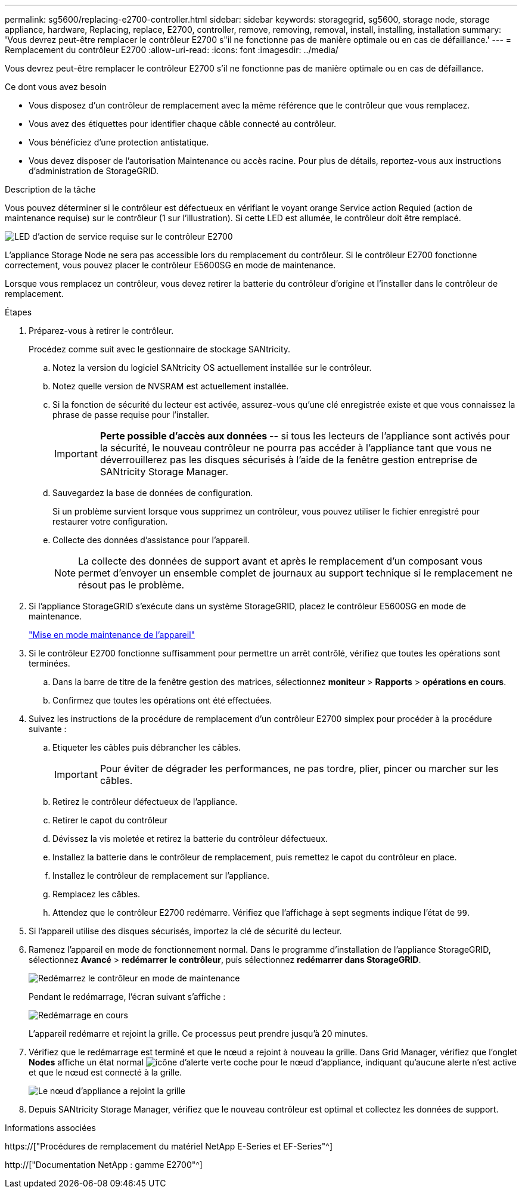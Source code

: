 ---
permalink: sg5600/replacing-e2700-controller.html 
sidebar: sidebar 
keywords: storagegrid, sg5600, storage node, storage appliance, hardware, Replacing, replace, E2700, controller, remove, removing, removal, install, installing, installation 
summary: 'Vous devrez peut-être remplacer le contrôleur E2700 s"il ne fonctionne pas de manière optimale ou en cas de défaillance.' 
---
= Remplacement du contrôleur E2700
:allow-uri-read: 
:icons: font
:imagesdir: ../media/


[role="lead"]
Vous devrez peut-être remplacer le contrôleur E2700 s'il ne fonctionne pas de manière optimale ou en cas de défaillance.

.Ce dont vous avez besoin
* Vous disposez d'un contrôleur de remplacement avec la même référence que le contrôleur que vous remplacez.
* Vous avez des étiquettes pour identifier chaque câble connecté au contrôleur.
* Vous bénéficiez d'une protection antistatique.
* Vous devez disposer de l'autorisation Maintenance ou accès racine. Pour plus de détails, reportez-vous aux instructions d'administration de StorageGRID.


.Description de la tâche
Vous pouvez déterminer si le contrôleur est défectueux en vérifiant le voyant orange Service action Requied (action de maintenance requise) sur le contrôleur (1 sur l'illustration). Si cette LED est allumée, le contrôleur doit être remplacé.

image::../media/e2700_controller_sar_led.gif[LED d'action de service requise sur le contrôleur E2700]

L'appliance Storage Node ne sera pas accessible lors du remplacement du contrôleur. Si le contrôleur E2700 fonctionne correctement, vous pouvez placer le contrôleur E5600SG en mode de maintenance.

Lorsque vous remplacez un contrôleur, vous devez retirer la batterie du contrôleur d'origine et l'installer dans le contrôleur de remplacement.

.Étapes
. Préparez-vous à retirer le contrôleur.
+
Procédez comme suit avec le gestionnaire de stockage SANtricity.

+
.. Notez la version du logiciel SANtricity OS actuellement installée sur le contrôleur.
.. Notez quelle version de NVSRAM est actuellement installée.
.. Si la fonction de sécurité du lecteur est activée, assurez-vous qu'une clé enregistrée existe et que vous connaissez la phrase de passe requise pour l'installer.
+

IMPORTANT: *Perte possible d'accès aux données --* si tous les lecteurs de l'appliance sont activés pour la sécurité, le nouveau contrôleur ne pourra pas accéder à l'appliance tant que vous ne déverrouillerez pas les disques sécurisés à l'aide de la fenêtre gestion entreprise de SANtricity Storage Manager.

.. Sauvegardez la base de données de configuration.
+
Si un problème survient lorsque vous supprimez un contrôleur, vous pouvez utiliser le fichier enregistré pour restaurer votre configuration.

.. Collecte des données d'assistance pour l'appareil.
+

NOTE: La collecte des données de support avant et après le remplacement d'un composant vous permet d'envoyer un ensemble complet de journaux au support technique si le remplacement ne résout pas le problème.



. Si l'appliance StorageGRID s'exécute dans un système StorageGRID, placez le contrôleur E5600SG en mode de maintenance.
+
link:placing-appliance-into-maintenance-mode.html["Mise en mode maintenance de l'appareil"]

. Si le contrôleur E2700 fonctionne suffisamment pour permettre un arrêt contrôlé, vérifiez que toutes les opérations sont terminées.
+
.. Dans la barre de titre de la fenêtre gestion des matrices, sélectionnez *moniteur* > *Rapports* > *opérations en cours*.
.. Confirmez que toutes les opérations ont été effectuées.


. Suivez les instructions de la procédure de remplacement d'un contrôleur E2700 simplex pour procéder à la procédure suivante :
+
.. Etiqueter les câbles puis débrancher les câbles.
+

IMPORTANT: Pour éviter de dégrader les performances, ne pas tordre, plier, pincer ou marcher sur les câbles.

.. Retirez le contrôleur défectueux de l'appliance.
.. Retirer le capot du contrôleur
.. Dévissez la vis moletée et retirez la batterie du contrôleur défectueux.
.. Installez la batterie dans le contrôleur de remplacement, puis remettez le capot du contrôleur en place.
.. Installez le contrôleur de remplacement sur l'appliance.
.. Remplacez les câbles.
.. Attendez que le contrôleur E2700 redémarre. Vérifiez que l'affichage à sept segments indique l'état de `99`.


. Si l'appareil utilise des disques sécurisés, importez la clé de sécurité du lecteur.
. Ramenez l'appareil en mode de fonctionnement normal. Dans le programme d'installation de l'appliance StorageGRID, sélectionnez *Avancé* > *redémarrer le contrôleur*, puis sélectionnez *redémarrer dans StorageGRID*.
+
image::../media/reboot_controller_from_maintenance_mode.png[Redémarrez le contrôleur en mode de maintenance]

+
Pendant le redémarrage, l'écran suivant s'affiche :

+
image::../media/reboot_controller_in_progress.png[Redémarrage en cours]

+
L'appareil redémarre et rejoint la grille. Ce processus peut prendre jusqu'à 20 minutes.

. Vérifiez que le redémarrage est terminé et que le nœud a rejoint à nouveau la grille. Dans Grid Manager, vérifiez que l'onglet *Nodes* affiche un état normal image:../media/icon_alert_green_checkmark.png["icône d'alerte verte coche"] pour le nœud d'appliance, indiquant qu'aucune alerte n'est active et que le nœud est connecté à la grille.
+
image::../media/node_rejoin_grid_confirmation.png[Le nœud d'appliance a rejoint la grille]

. Depuis SANtricity Storage Manager, vérifiez que le nouveau contrôleur est optimal et collectez les données de support.


.Informations associées
https://["Procédures de remplacement du matériel NetApp E-Series et EF-Series"^]

http://["Documentation NetApp : gamme E2700"^]
